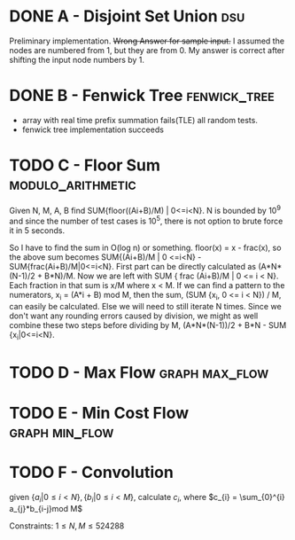 * DONE A - Disjoint Set Union                                           :dsu:
Preliminary implementation. +Wrong Answer for sample input.+ I assumed the nodes are numbered from 1, but they are from 0. My answer is correct after shifting the input node numbers by 1.

* DONE B - Fenwick Tree                                        :fenwick_tree:
- array with real time prefix summation fails(TLE) all random tests.
- fenwick tree implementation succeeds

* TODO C - Floor Sum                                      :modulo_arithmetic:
Given N, M, A, B find SUM{floor((Ai+B)/M) | 0<=i<N}. N is bounded by 10^9 and since the number of test cases is 10^5, there is not option to brute force it in 5 seconds.

So I have to find the sum in O(log n) or something.
floor(x) = x - frac(x), so the above sum becomes SUM{(Ai+B)/M | 0 <=i<N} - SUM{frac(Ai+B)/M|0<=i<N}. First part can be directly calculated as (A*N*(N-1)/2 + B*N)/M. Now we are left with SUM { frac (Ai+B)/M | 0 <= i < N}.
Each fraction in that sum is x/M where x < M. If we can find a pattern to the numerators, x_i = (A*i + B) mod M, then the sum, (SUM {x_i, 0 <= i < N}) / M, can easily be calculated. Else we will need to still iterate N times.
Since we don't want any rounding errors caused by division, we might as well combine these two steps before dividing by M, (A*N*(N-1))/2 + B*N - SUM {x_i|0<=i<N}.
* TODO D - Max Flow                                              :graph:max_flow:
* TODO E - Min Cost Flow                                     :graph:min_flow:
* TODO F - Convolution
given $\{a_{i}|0\leq i<N\}, \{b_{i}|0\leq i<M\}$, calculate $c_{i}$, where $c_{i} = \sum_{0}^{i} a_{j}*b_{i-j}mod M$

Constraints:
$1\leq N,M\leq524288$

